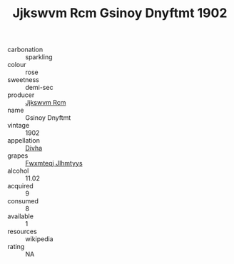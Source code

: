 :PROPERTIES:
:ID:                     8a2d1fcd-08e2-4eac-9369-d86a168c9775
:END:
#+TITLE: Jjkswvm Rcm Gsinoy Dnyftmt 1902

- carbonation :: sparkling
- colour :: rose
- sweetness :: demi-sec
- producer :: [[id:f56d1c8d-34f6-4471-99e0-b868e6e4169f][Jjkswvm Rcm]]
- name :: Gsinoy Dnyftmt
- vintage :: 1902
- appellation :: [[id:c31dd59d-0c4f-4f27-adba-d84cb0bd0365][Divha]]
- grapes :: [[id:c0f91d3b-3e5c-48d9-a47e-e2c90e3330d9][Fwxmteqj Jlhmtyys]]
- alcohol :: 11.02
- acquired :: 9
- consumed :: 8
- available :: 1
- resources :: wikipedia
- rating :: NA


